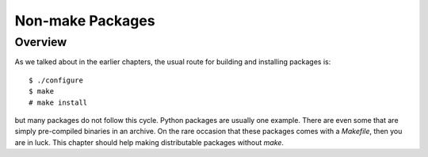 Non-make Packages
*****************

Overview
========

As we talked about in the earlier chapters, the usual route for building and
installing packages is::

    $ ./configure
    $ make
    # make install

but many packages do not follow this cycle. Python packages are usually one
example. There are even some that are simply pre-compiled binaries in an
archive. On the rare occasion that these packages comes with a `Makefile`,
then you are in luck. This chapter should help making distributable packages
without `make`.
